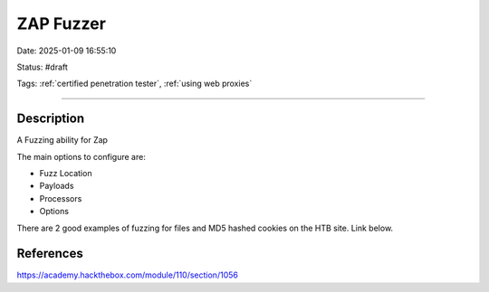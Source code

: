 ZAP Fuzzer
###########

Date: 2025-01-09 16:55:10

Status: #draft

Tags: :ref:`certified penetration tester`, :ref:`using web proxies`

----

Description
***********

A Fuzzing ability for Zap 

The main options to configure are:

- Fuzz Location
- Payloads 
- Processors 
- Options 

There are 2 good examples of fuzzing for files and MD5 hashed cookies on the HTB site.  Link below.


References
*************

https://academy.hackthebox.com/module/110/section/1056
